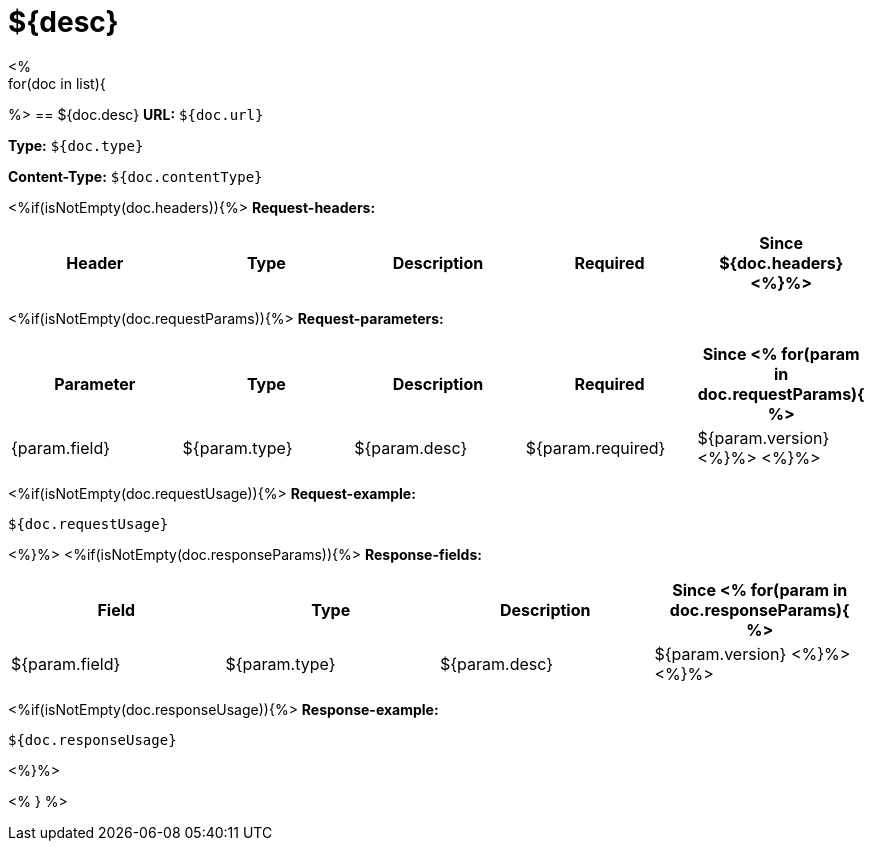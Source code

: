 
= ${desc}
<%
for(doc in list){
%>
== ${doc.desc}
*URL:* `${doc.url}`

*Type:* `${doc.type}`

*Content-Type:* `${doc.contentType}`

<%if(isNotEmpty(doc.headers)){%>
*Request-headers:*

[width="100%",options="header,footer"]
[stripes=even]
|====================
|Header | Type|Description|Required|Since
${doc.headers}
<%}%>
|====================

<%if(isNotEmpty(doc.requestParams)){%>
*Request-parameters:*

[width="100%",options="header,footer"]
[stripes=even]
|====================
|Parameter | Type|Description|Required|Since
<%
for(param in doc.requestParams){
%>
|{param.field}|${param.type}|${param.desc}|${param.required}|${param.version}
<%}%>
<%}%>
|====================

<%if(isNotEmpty(doc.requestUsage)){%>
*Request-example:*
----
${doc.requestUsage}
----
<%}%>
<%if(isNotEmpty(doc.responseParams)){%>
*Response-fields:*

[width="100%",options="header,footer"]
[stripes=even]
|====================
|Field | Type|Description|Since
<%
for(param in doc.responseParams){
%>
|${param.field}|${param.type}|${param.desc}|${param.version}
<%}%>
<%}%>
|====================

<%if(isNotEmpty(doc.responseUsage)){%>
*Response-example:*
----
${doc.responseUsage}
----
<%}%>

<% } %>
